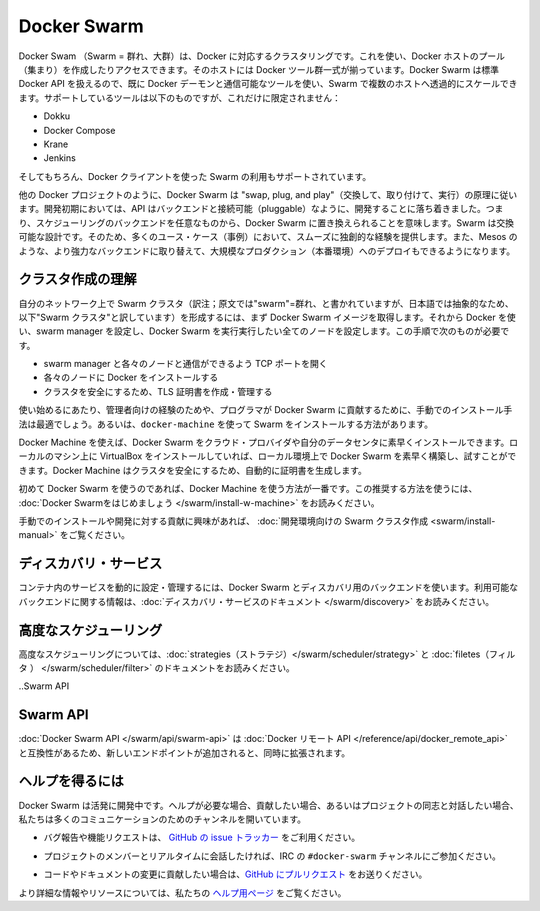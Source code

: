 .. http://docs.docker.com/swarm/
.. doc version: 1.9
.. check date: 2015/12/15

.. Docker Swarm

==============================
Docker Swarm
==============================

.. Docker Swarm is native clustering for Docker. It allows you create and access to a pool of Docker hosts using the full suite of Docker tools. Because Docker Swarm serves the standard Docker API, any tool that already communicates with a Docker daemon can use Swarm to transparently scale to multiple hosts. Supported tools include, but are not limited to, the following:

Docker Swam （Swarm = 群れ、大群）は、Docker に対応するクラスタリングです。これを使い、Docker ホストのプール（集まり）を作成したりアクセスできます。そのホストには Docker ツール群一式が揃っています。Docker Swarm は標準 Docker API を扱えるので、既に Docker デーモンと通信可能なツールを使い、Swarm で複数のホストへ透過的にスケールできます。サポートしているツールは以下のものですが、これだけに限定されません：

* Dokku
* Docker Compose
* Krane
* Jenkins

.. And of course, the Docker client itself is also supported.

そしてもちろん、Docker クライアントを使った Swarm の利用もサポートされています。

.. Like other Docker projects, Docker Swarm follows the “swap, plug, and play” principle. As initial development settles, an API will develop to enable pluggable backends. This means you can swap out the scheduling backend Docker Swarm uses out-of-the-box with a backend you prefer. Swarm’s swappable design provides a smooth out-of-box experience for most use cases, and allows large-scale production deployments to swap for more powerful backends, like Mesos.

他の Docker プロジェクトのように、Docker Swarm は "swap, plug, and play"（交換して、取り付けて、実行）の原理に従います。開発初期においては、API はバックエンドと接続可能（pluggable）なように、開発することに落ち着きました。つまり、スケジューリングのバックエンドを任意なものから、Docker Swarm に置き換えられることを意味します。Swarm は交換可能な設計です。そのため、多くのユース・ケース（事例）において、スムーズに独創的な経験を提供します。また、Mesos のような、より強力なバックエンドに取り替えて、大規模なプロダクション（本番環境）へのデプロイもできるようになります。

.. Understand swarm creation

クラスタ作成の理解
====================

.. The first step to creating a swarm on your network is to pull the Docker Swarm image. Then, using Docker, you configure the swarm manager and all the nodes to run Docker Swarm. This method requires that you:

自分のネットワーク上で Swarm クラスタ（訳注；原文では"swarm"=群れ、と書かれていますが、日本語では抽象的なため、以下"Swarm クラスタ"と訳しています）を形成するには、まず Docker Swarm イメージを取得します。それから Docker を使い、swarm manager を設定し、Docker Swarm を実行実行したい全てのノードを設定します。この手順で次のものが必要です。

..    open a TCP port on each node for communication with the swarm manager
    install Docker on each node
    create and manage TLS certificates to secure your swarm

* swarm manager と各々のノードと通信ができるよう TCP ポートを開く
* 各々のノードに Docker をインストールする
* クラスタを安全にするため、TLS 証明書を作成・管理する

.. As a starting point, the manual method is best suited for experienced administrators or programmers contributing to Docker Swarm. The alternative is to use docker-machine to install a swarm.

使い始めるにあたり、管理者向けの経験のためや、プログラマが Docker Swarm に貢献するために、手動でのインストール手法は最適でしょう。あるいは、``docker-machine`` を使って Swarm をインストールする方法があります。

.. Using Docker Machine, you can quickly install a Docker Swarm on cloud providers or inside your own data center. If you have VirtualBox installed on your local machine, you can quickly build and explore Docker Swarm in your local environment. This method automatically generates a certificate to secure your swarm.

Docker Machine を使えば、Docker Swarm をクラウド・プロバイダや自分のデータセンタに素早くインストールできます。ローカルのマシン上に VirtualBox をインストールしていれば、ローカル環境上で Docker Swarm を素早く構築し、試すことができます。Docker Machine はクラスタを安全にするため、自動的に証明書を生成します。

.. Using Docker Machine is the best method for users getting started with Swarm for the first time. To try the recommended method of getting started, see Get Started with Docker Swarm.

初めて Docker Swarm を使うのであれば、Docker Machine を使う方法が一番です。この推奨する方法を使うには、 :doc:`Docker Swarmをはじめましょう </swarm/install-w-machine>` をお読みください。

.. If you are interested manually installing or interested in contributing, see Create a swarm for development.

手動でのインストールや開発に対する貢献に興味があれば、 :doc:`開発環境向けの Swarm クラスタ作成 <swarm/install-manual>` をご覧ください。

.. Discovery services

ディスカバリ・サービス
==============================

.. To dynamically configure and manage the services in your containers, you use a discovery backend with Docker Swarm. For information on which backends are available, see the Discovery service documentation.

コンテナ内のサービスを動的に設定・管理するには、Docker Swarm とディスカバリ用のバックエンドを使います。利用可能なバックエンドに関する情報は、:doc:`ディスカバリ・サービスのドキュメント </swarm/discovery>` をお読みください。

.. Advanced Scheduling

高度なスケジューリング
==============================

.. To learn more about advanced scheduling, see the strategies and filters documents.

高度なスケジューリングについては、:doc:`strategies（ストラテジ）</swarm/scheduler/strategy>`  と :doc:`filetes（フィルタ ） </swarm/scheduler/filter>` のドキュメントをお読みください。

..Swarm API

Swarm API
==============================

.. The Docker Swarm API is compatible with the Docker remote API, and extends it with some new endpoints.

:doc:`Docker Swarm API </swarm/api/swarm-api>` は :doc:`Docker リモート API </reference/api/docker_remote_api>` と互換性があるため、新しいエンドポイントが追加されると、同時に拡張されます。

.. Getting help

ヘルプを得るには
====================

.. Docker Swarm is still in its infancy and under active development. If you need help, would like to contribute, or simply want to talk about the project with like-minded individuals, we have a number of open channels for communication.

Docker Swarm は活発に開発中です。ヘルプが必要な場合、貢献したい場合、あるいはプロジェクトの同志と対話したい場合、私たちは多くのコミュニケーションのためのチャンネルを開いています。

..    To report bugs or file feature requests: please use the issue tracker on Github.

* バグ報告や機能リクエストは、 `GitHub の issue トラッカー <https://github.com/docker/swarm/issues>`_ をご利用ください。

..    To talk about the project with people in real time: please join the #docker-swarm channel on IRC.

* プロジェクトのメンバーとリアルタイムに会話したければ、IRC の ``#docker-swarm`` チャンネルにご参加ください。

..     To contribute code or documentation changes: please submit a pull request on Github.

* コードやドキュメントの変更に貢献したい場合は、`GitHub にプルリクエスト <https://github.com/docker/swarm/pulls>`_ をお送りください。

.. For more information and resources, please visit the Getting Help project page.

より詳細な情報やリソースについては、私たちの `ヘルプ用ページ <https://docs.docker.com/project/get-help/>`_ をご覧ください。
